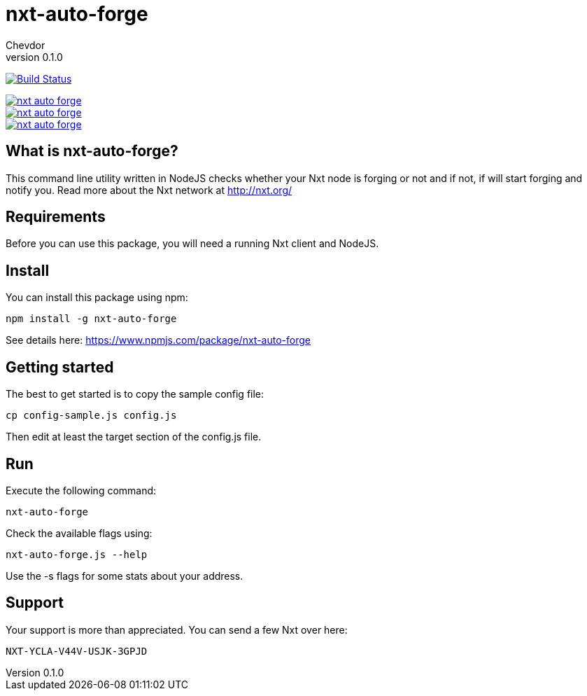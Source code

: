 = nxt-auto-forge
Chevdor
v0.1.0

image:https://travis-ci.org/chevdor/nxt-auto-forge.svg["Build Status", link="https://travis-ci.org/chevdor/nxt-auto-forge"]

image::https://badge.waffle.io/chevdor/nxt-auto-forge.svg?label=ready&title=ready[link="http://waffle.io/chevdor/nxt-auto-forge"] 
image::https://badge.waffle.io/chevdor/nxt-auto-forge.svg?label=inprogress&title=inprogress[link="http://waffle.io/chevdor/nxt-auto-forge"] 
image::https://badge.waffle.io/chevdor/nxt-auto-forge.svg?label=done&title=done[link="http://waffle.io/chevdor/nxt-auto-forge"]

== What is nxt-auto-forge?

This command line utility written in NodeJS checks whether your Nxt node is forging or not and if not, if will start forging and notify you. Read more about the Nxt network at http://nxt.org/

== Requirements

Before you can use this package, you will need a running Nxt client and NodeJS.

== Install
You can install this package using npm:

	npm install -g nxt-auto-forge

See details here: https://www.npmjs.com/package/nxt-auto-forge

== Getting started

The best to get started is to copy the sample config file:

	cp config-sample.js config.js

Then edit at least the target section of the config.js file.

== Run
Execute the following command:

	nxt-auto-forge

Check the available flags using:

	nxt-auto-forge.js --help

Use the -s flags for some stats about your address.

== Support

Your support is more than appreciated. You can send a few Nxt over here: 

	NXT-YCLA-V44V-USJK-3GPJD